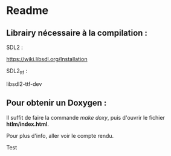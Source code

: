 * Readme

** Librairy nécessaire à la compilation :

SDL2 :

https://wiki.libsdl.org/Installation



SDL2_ttf :

libsdl2-ttf-dev



** Pour obtenir un Doxygen :

Il suffit de faire la commande /make doxy/, puis d'ouvrir le fichier *htlm/index.html*.

Pour plus d'info, aller voir le compte rendu.

Test

